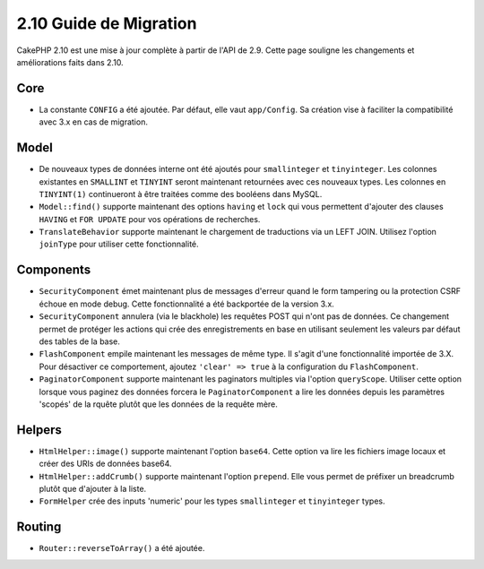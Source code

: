 2.10 Guide de Migration
#######################

CakePHP 2.10 est une mise à jour complète à partir de l'API de 2.9. Cette page
souligne les changements et améliorations faits dans 2.10.

Core
====

* La constante ``CONFIG`` a été ajoutée. Par défaut, elle vaut ``app/Config``.
  Sa création vise à faciliter la compatibilité avec 3.x en cas de migration.

Model
=====

* De nouveaux types de données interne ont été ajoutés pour ``smallinteger`` et
  ``tinyinteger``. Les colonnes existantes en ``SMALLINT`` et ``TINYINT`` seront
  maintenant retournées avec ces nouveaux types. Les colonnes en ``TINYINT(1)``
  continueront à être traitées comme des booléens dans MySQL.
* ``Model::find()`` supporte maintenant des options ``having`` et ``lock`` qui
  vous permettent d'ajouter des clauses ``HAVING`` et ``FOR UPDATE`` pour vos
  opérations de recherches.
* ``TranslateBehavior`` supporte maintenant le chargement de traductions via un
  LEFT JOIN. Utilisez l'option ``joinType`` pour utiliser cette fonctionnalité.

Components
==========

* ``SecurityComponent`` émet maintenant plus de messages d'erreur quand le form
  tampering ou la protection CSRF échoue en mode debug. Cette fonctionnalité
  a été backportée de la version 3.x.
* ``SecurityComponent`` annulera (via le blackhole) les requêtes POST qui n'ont pas
  de données. Ce changement permet de protéger les actions qui crée des enregistrements
  en base en utilisant seulement les valeurs par défaut des tables de la base.
* ``FlashComponent`` empile maintenant les messages de même type. Il s'agit
  d'une fonctionnalité importée de 3.X. Pour désactiver ce comportement,
  ajoutez ``'clear' => true`` à la configuration du ``FlashComponent``.
* ``PaginatorComponent`` supporte maintenant les paginators multiples via
  l'option ``queryScope``. Utiliser cette option lorsque vous paginez des données
  forcera le ``PaginatorComponent`` a lire les données depuis les paramètres 'scopés'
  de la rquête plutôt que les données de la requête mère.

Helpers
=======

* ``HtmlHelper::image()`` supporte maintenant l'option ``base64``. Cette option
  va lire les fichiers image locaux et créer des URIs de données base64.
* ``HtmlHelper::addCrumb()`` supporte maintenant l'option ``prepend``. Elle
  vous permet de préfixer un breadcrumb plutôt que d'ajouter à la liste.
* ``FormHelper`` crée des inputs 'numeric' pour les types ``smallinteger`` et
  ``tinyinteger`` types.

Routing
=======

* ``Router::reverseToArray()`` a été ajoutée.